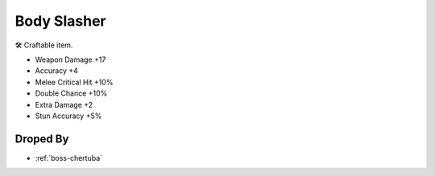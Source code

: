.. _items-spear-bodyslasher:

Body Slasher
============

🛠 Craftable item.


* Weapon Damage +17
* Accuracy +4
* Melee Critical Hit +10%
* Double Chance +10%
* Extra Damage +2
* Stun Accuracy +5%

Droped By
----------

* :ref:`boss-chertuba`
